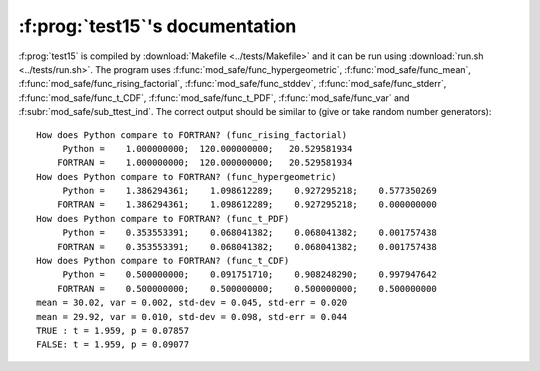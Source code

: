 :f:prog:`test15`'s documentation
^^^^^^^^^^^^^^^^^^^^^^^^^^^^^^^^

:f:prog:`test15` is compiled by :download:`Makefile <../tests/Makefile>` and it can be run using :download:`run.sh <../tests/run.sh>`. The program uses :f:func:`mod_safe/func_hypergeometric`, :f:func:`mod_safe/func_mean`, :f:func:`mod_safe/func_rising_factorial`, :f:func:`mod_safe/func_stddev`, :f:func:`mod_safe/func_stderr`, :f:func:`mod_safe/func_t_CDF`, :f:func:`mod_safe/func_t_PDF`, :f:func:`mod_safe/func_var` and :f:subr:`mod_safe/sub_ttest_ind`. The correct output should be similar to (give or take random number generators)::

    How does Python compare to FORTRAN? (func_rising_factorial)
         Python =    1.000000000;  120.000000000;   20.529581934
        FORTRAN =    1.000000000;  120.000000000;   20.529581934
    How does Python compare to FORTRAN? (func_hypergeometric)
         Python =    1.386294361;    1.098612289;    0.927295218;    0.577350269
        FORTRAN =    1.386294361;    1.098612289;    0.927295218;    0.000000000
    How does Python compare to FORTRAN? (func_t_PDF)
         Python =    0.353553391;    0.068041382;    0.068041382;    0.001757438
        FORTRAN =    0.353553391;    0.068041382;    0.068041382;    0.001757438
    How does Python compare to FORTRAN? (func_t_CDF)
         Python =    0.500000000;    0.091751710;    0.908248290;    0.997947642
        FORTRAN =    0.500000000;    0.500000000;    0.500000000;    0.500000000
    mean = 30.02, var = 0.002, std-dev = 0.045, std-err = 0.020
    mean = 29.92, var = 0.010, std-dev = 0.098, std-err = 0.044
    TRUE : t = 1.959, p = 0.07857
    FALSE: t = 1.959, p = 0.09077

.. f:autoprogram:: test15
